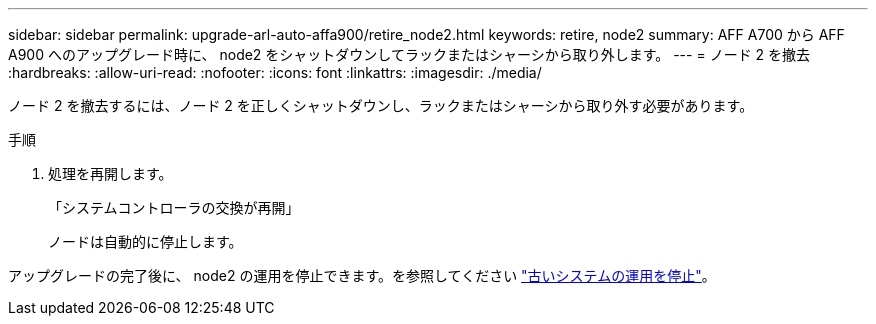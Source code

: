 ---
sidebar: sidebar 
permalink: upgrade-arl-auto-affa900/retire_node2.html 
keywords: retire, node2 
summary: AFF A700 から AFF A900 へのアップグレード時に、 node2 をシャットダウンしてラックまたはシャーシから取り外します。 
---
= ノード 2 を撤去
:hardbreaks:
:allow-uri-read: 
:nofooter: 
:icons: font
:linkattrs: 
:imagesdir: ./media/


[role="lead"]
ノード 2 を撤去するには、ノード 2 を正しくシャットダウンし、ラックまたはシャーシから取り外す必要があります。

.手順
. 処理を再開します。
+
「システムコントローラの交換が再開」

+
ノードは自動的に停止します。



アップグレードの完了後に、 node2 の運用を停止できます。を参照してください link:decommission_old_system.html["古いシステムの運用を停止"]。
